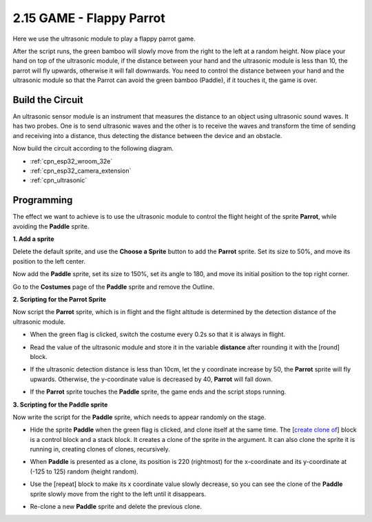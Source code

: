 .. _sh_parrot:

2.15 GAME - Flappy Parrot
==============================

Here we use the ultrasonic module to play a flappy parrot game.

After the script runs, the green bamboo will slowly move from the right to the left at a random height. Now place your hand on top of the ultrasonic module, if the distance between your hand and the ultrasonic module is less than 10, the parrot will fly upwards, otherwise it will fall downwards.
You need to control the distance between your hand and the ultrasonic module so that the Parrot can avoid the green bamboo (Paddle), if it touches it, the game is over.

.. image:: img/15_parrot.png

Build the Circuit
-----------------------

An ultrasonic sensor module is an instrument that measures the distance to an object using ultrasonic sound waves. 
It has two probes. One is to send ultrasonic waves and the other is to receive the waves and transform the time of sending and receiving into a distance, thus detecting the distance between the device and an obstacle.

Now build the circuit according to the following diagram.

.. image:: img/circuit/16_flappy_parrot_bb.png


* :ref:`cpn_esp32_wroom_32e`
* :ref:`cpn_esp32_camera_extension`
* :ref:`cpn_ultrasonic`

Programming
------------------

The effect we want to achieve is to use the ultrasonic module to control the flight height of the sprite **Parrot**, while avoiding the **Paddle** sprite.


**1. Add a sprite**

Delete the default sprite, and use the **Choose a Sprite** button to add the **Parrot** sprite. Set its size to 50%, and move its position to the left center.

.. image:: img/15_sprite.png

Now add the **Paddle** sprite, set its size to 150%, set its angle to 180, and move its initial position to the top right corner.

.. image:: img/15_sprite1.png

Go to the **Costumes** page of the **Paddle** sprite and remove the Outline.

.. image:: img/15_sprite2.png

**2. Scripting for the Parrot Sprite**

Now script the **Parrot** sprite, which is in flight and the flight altitude is determined by the detection distance of the ultrasonic module.


* When the green flag is clicked, switch the costume every 0.2s so that it is always in flight.

.. image:: img/15_parr1.png

* Read the value of the ultrasonic module and store it in the variable **distance** after rounding it with the [round] block.


.. image:: img/15_parr2.png

* If the ultrasonic detection distance is less than 10cm, let the y coordinate increase by 50, the **Parrot** sprite will fly upwards. Otherwise, the y-coordinate value is decreased by 40, **Parrot** will fall down.

.. image:: img/15_parr3.png

* If the **Parrot** sprite touches the **Paddle** sprite, the game ends and the script stops running.

.. image:: img/15_parr4.png


**3. Scripting for the Paddle sprite**

Now write the script for the **Paddle** sprite, which needs to appear randomly on the stage.

* Hide the sprite **Paddle** when the green flag is clicked, and clone itself at the same time. The [`create clone of <https://en.scratch-wiki.info/wiki/Create_Clone_of_()_(block)>`_] block is a control block and a stack block. It creates a clone of the sprite in the argument. It can also clone the sprite it is running in, creating clones of clones, recursively.

.. image:: img/15_padd.png

* When **Paddle** is presented as a clone, its position is 220 (rightmost) for the x-coordinate and its y-coordinate at (-125 to 125) random (height random).

.. image:: img/15_padd1.png

* Use the [repeat] block to make its x coordinate value slowly decrease, so you can see the clone of the **Paddle** sprite slowly move from the right to the left until it disappears.

.. image:: img/15_padd2.png

* Re-clone a new **Paddle** sprite and delete the previous clone.

.. image:: img/15_padd3.png